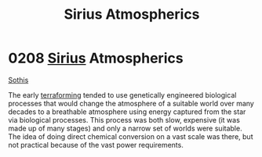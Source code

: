 :PROPERTIES:
:ID:       c85d1251-b6f2-460f-9a24-b1aba6b14097
:END:
#+title: Sirius Atmospherics
#+filetags: :beacon:
* 0208 [[id:83f24d98-a30b-4917-8352-a2d0b4f8ee65][Sirius]] Atmospherics
[[id:aa43803c-e60c-45bf-ab48-49a139931c68][Sothis]]

The early [[id:48bbb683-32e9-40c0-a2f6-26da016886de][terraforming]] tended to use genetically engineered biological
processes that would change the atmosphere of a suitable world over
many decades to a breathable atmosphere using energy captured from the
star via biological processes. This process was both slow, expensive
(it was made up of many stages) and only a narrow set of worlds were
suitable. The idea of doing direct chemical conversion on a vast scale
was there, but not practical because of the vast power requirements.

[[file:img/beacons/0208.png]]
